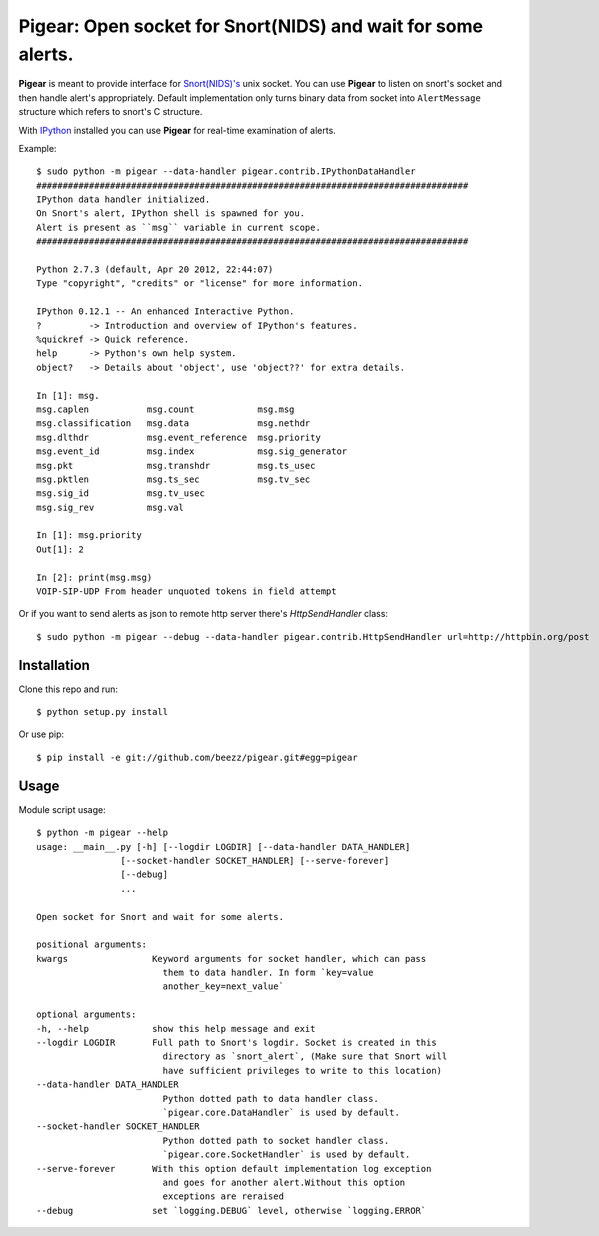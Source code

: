 #############################################################
Pigear: Open socket for Snort(NIDS) and wait for some alerts.
#############################################################

**Pigear** is meant to provide interface for `Snort(NIDS)'s <http://www.snort.org/>`_ unix socket.
You can use **Pigear** to listen on snort's socket and then handle alert's appropriately. Default implementation
only turns binary data from socket into ``AlertMessage`` structure which refers to snort's C structure.

With `IPython <http://ipython.org/>`_ installed you can use **Pigear** for real-time examination of alerts.


Example::
    
    $ sudo python -m pigear --data-handler pigear.contrib.IPythonDataHandler
    ##################################################################################
    IPython data handler initialized.
    On Snort's alert, IPython shell is spawned for you.
    Alert is present as ``msg`` variable in current scope.
    ##################################################################################

    Python 2.7.3 (default, Apr 20 2012, 22:44:07) 
    Type "copyright", "credits" or "license" for more information.

    IPython 0.12.1 -- An enhanced Interactive Python.
    ?         -> Introduction and overview of IPython's features.
    %quickref -> Quick reference.
    help      -> Python's own help system.
    object?   -> Details about 'object', use 'object??' for extra details.

    In [1]: msg.
    msg.caplen           msg.count            msg.msg                        
    msg.classification   msg.data             msg.nethdr                     
    msg.dlthdr           msg.event_reference  msg.priority         
    msg.event_id         msg.index            msg.sig_generator    
    msg.pkt              msg.transhdr         msg.ts_usec
    msg.pktlen           msg.ts_sec           msg.tv_sec 
    msg.sig_id           msg.tv_usec                     
    msg.sig_rev          msg.val                         

    In [1]: msg.priority
    Out[1]: 2

    In [2]: print(msg.msg)
    VOIP-SIP-UDP From header unquoted tokens in field attempt

Or if you want to send alerts as json to remote http server there's `HttpSendHandler` class::

   $ sudo python -m pigear --debug --data-handler pigear.contrib.HttpSendHandler url=http://httpbin.org/post


************
Installation
************

Clone this repo and run::

    $ python setup.py install

Or use pip::

    $ pip install -e git://github.com/beezz/pigear.git#egg=pigear


*****
Usage
*****

Module script usage::

    $ python -m pigear --help
    usage: __main__.py [-h] [--logdir LOGDIR] [--data-handler DATA_HANDLER]
                    [--socket-handler SOCKET_HANDLER] [--serve-forever]
                    [--debug]
                    ...

    Open socket for Snort and wait for some alerts.

    positional arguments:
    kwargs                Keyword arguments for socket handler, which can pass
                            them to data handler. In form `key=value
                            another_key=next_value`

    optional arguments:
    -h, --help            show this help message and exit
    --logdir LOGDIR       Full path to Snort's logdir. Socket is created in this
                            directory as `snort_alert`, (Make sure that Snort will
                            have sufficient privileges to write to this location)
    --data-handler DATA_HANDLER
                            Python dotted path to data handler class.
                            `pigear.core.DataHandler` is used by default.
    --socket-handler SOCKET_HANDLER
                            Python dotted path to socket handler class.
                            `pigear.core.SocketHandler` is used by default.
    --serve-forever       With this option default implementation log exception
                            and goes for another alert.Without this option
                            exceptions are reraised
    --debug               set `logging.DEBUG` level, otherwise `logging.ERROR`
